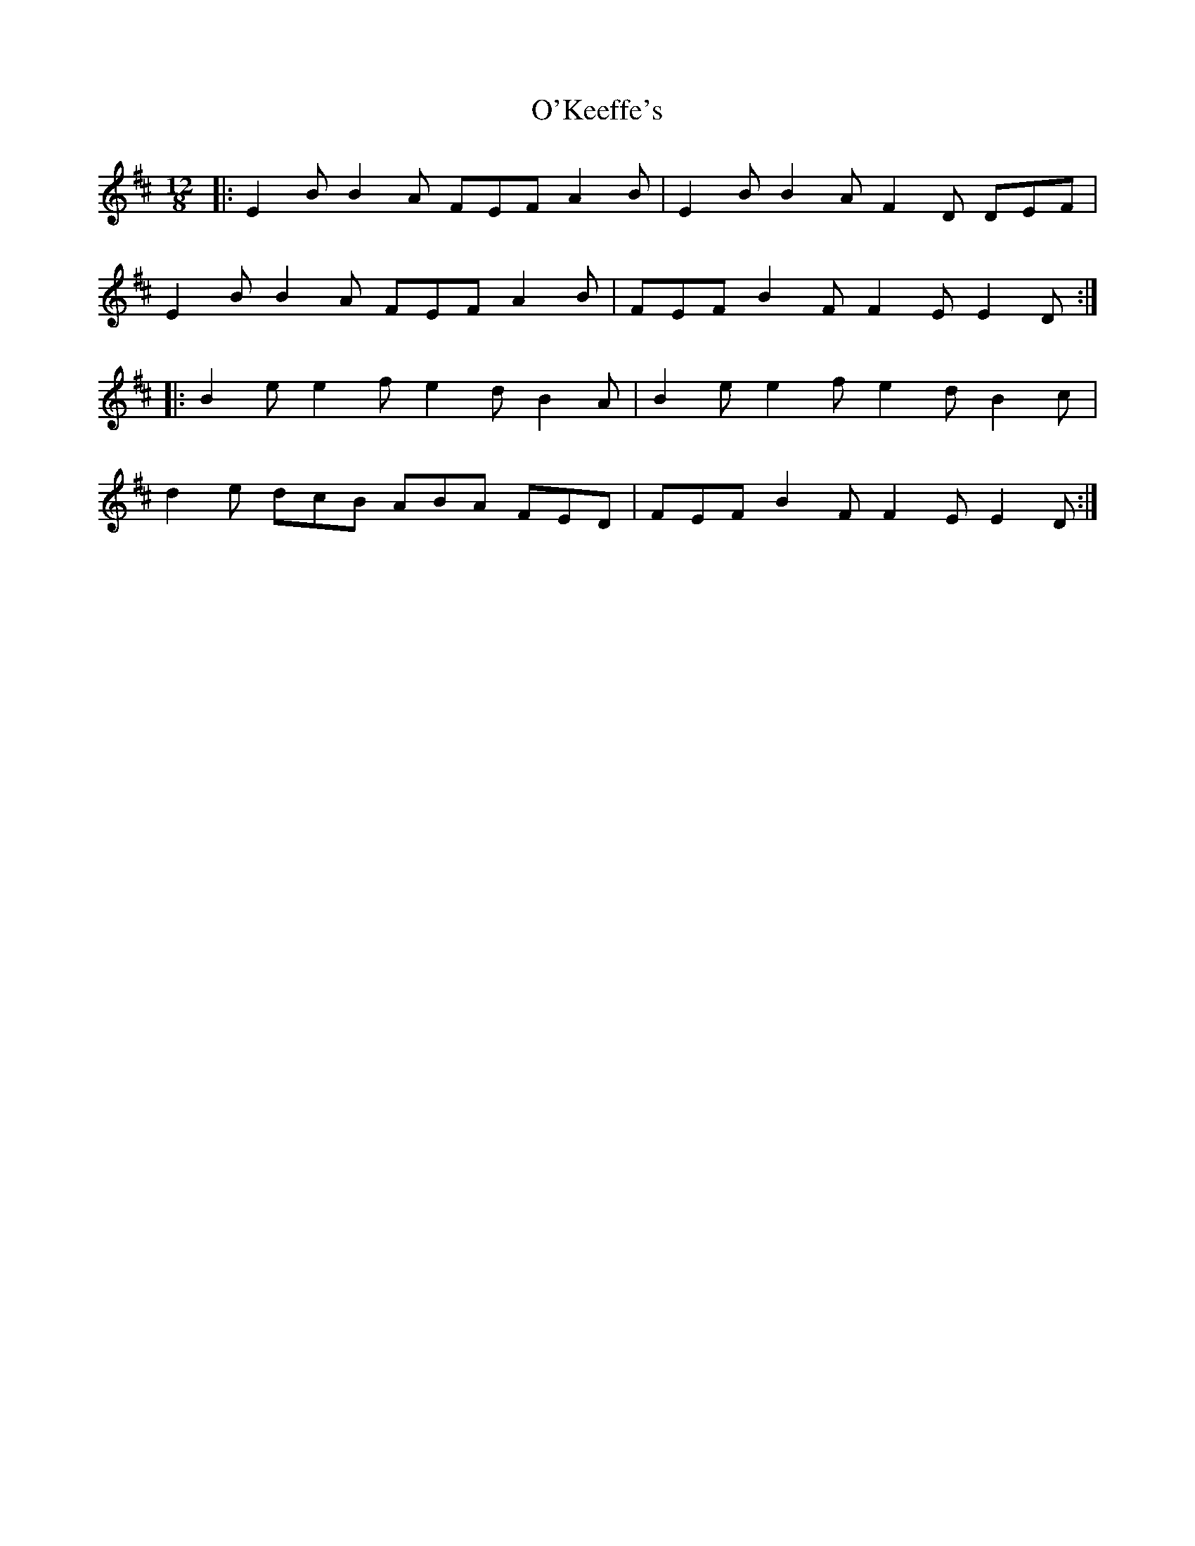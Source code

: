 X: 29876
T: O'Keeffe's
R: slide
M: 12/8
K: Edorian
|:E2B B2A FEF A2B|E2B B2A F2D DEF|
E2B B2A FEF A2B|FEF B2F F2E E2D:|
|:B2e e2f e2d B2A|B2e e2f e2d B2c|
d2e dcB ABA FED|FEF B2F F2E E2D:|

